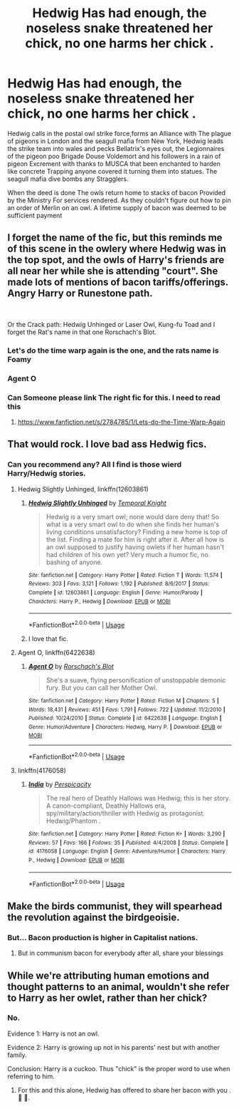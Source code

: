 #+TITLE: Hedwig Has had enough, the noseless snake threatened her chick, no one harms her chick .

* Hedwig Has had enough, the noseless snake threatened her chick, no one harms her chick .
:PROPERTIES:
:Author: pygmypuffonacid
:Score: 194
:DateUnix: 1576706105.0
:DateShort: 2019-Dec-19
:END:
Hedwig calls in the postal owl strike force,forms an Alliance with The plague of pigeons in London and the seagull mafia from New York, Hedwig leads the strike team into wales and pecks Bellatrix's eyes out, the Legionnaires of the pigeon poo Brigade Douse Voldemort and his followers in a rain of pigeon Excrement with thanks to MUSCA that been enchanted to harden like concrete Trapping anyone covered it turning them into statues. The seagull mafia dive bombs any Stragglers.

When the deed is done The owls return home to stacks of bacon Provided by the Ministry For services rendered. As they couldn't figure out how to pin an order of Merlin on an owl. A lifetime supply of bacon was deemed to be sufficient payment


** I forget the name of the fic, but this reminds me of this scene in the owlery where Hedwig was in the top spot, and the owls of Harry's friends are all near her while she is attending "court". She made lots of mentions of bacon tariffs/offerings. Angry Harry or Runestone path.

​

Or the Crack path: Hedwig Unhinged or Laser Owl, Kung-fu Toad and I forget the Rat's name in that one Rorschach's Blot.
:PROPERTIES:
:Author: Nyanmaru_San
:Score: 24
:DateUnix: 1576718646.0
:DateShort: 2019-Dec-19
:END:

*** Let's do the time warp again is the one, and the rats name is Foamy
:PROPERTIES:
:Author: RayvenQ
:Score: 12
:DateUnix: 1576720254.0
:DateShort: 2019-Dec-19
:END:


*** Agent O
:PROPERTIES:
:Author: CaptJCat33
:Score: 4
:DateUnix: 1576719991.0
:DateShort: 2019-Dec-19
:END:


*** Can Someone please link The right fic for this. I need to read this
:PROPERTIES:
:Author: pygmypuffonacid
:Score: 1
:DateUnix: 1576793582.0
:DateShort: 2019-Dec-20
:END:

**** [[https://www.fanfiction.net/s/2784785/1/Lets-do-the-Time-Warp-Again]]
:PROPERTIES:
:Author: Nyanmaru_San
:Score: 1
:DateUnix: 1576803358.0
:DateShort: 2019-Dec-20
:END:


** That would rock. I love bad ass Hedwig fics.
:PROPERTIES:
:Author: luca-lucario
:Score: 52
:DateUnix: 1576715117.0
:DateShort: 2019-Dec-19
:END:

*** Can you recommend any? All I find is those wierd Harry/Hedwig stories.
:PROPERTIES:
:Author: call_me_mistress99
:Score: 9
:DateUnix: 1576737922.0
:DateShort: 2019-Dec-19
:END:

**** Hedwig Slightly Unhinged, linkffn(12603861)
:PROPERTIES:
:Author: machjacob51141
:Score: 9
:DateUnix: 1576739328.0
:DateShort: 2019-Dec-19
:END:

***** [[https://www.fanfiction.net/s/12603861/1/][*/Hedwig Slightly Unhinged/*]] by [[https://www.fanfiction.net/u/1057022/Temporal-Knight][/Temporal Knight/]]

#+begin_quote
  Hedwig is a very smart owl; none would dare deny that! So what is a very smart owl to do when she finds her human's living conditions unsatisfactory? Finding a new home is top of the list. Finding a mate for him is right after it. After all how is an owl supposed to justify having owlets if her human hasn't had children of his own yet? Very much a humor fic, no bashing of anyone.
#+end_quote

^{/Site/:} ^{fanfiction.net} ^{*|*} ^{/Category/:} ^{Harry} ^{Potter} ^{*|*} ^{/Rated/:} ^{Fiction} ^{T} ^{*|*} ^{/Words/:} ^{11,574} ^{*|*} ^{/Reviews/:} ^{303} ^{*|*} ^{/Favs/:} ^{3,121} ^{*|*} ^{/Follows/:} ^{1,192} ^{*|*} ^{/Published/:} ^{8/6/2017} ^{*|*} ^{/Status/:} ^{Complete} ^{*|*} ^{/id/:} ^{12603861} ^{*|*} ^{/Language/:} ^{English} ^{*|*} ^{/Genre/:} ^{Humor/Parody} ^{*|*} ^{/Characters/:} ^{Harry} ^{P.,} ^{Hedwig} ^{*|*} ^{/Download/:} ^{[[http://www.ff2ebook.com/old/ffn-bot/index.php?id=12603861&source=ff&filetype=epub][EPUB]]} ^{or} ^{[[http://www.ff2ebook.com/old/ffn-bot/index.php?id=12603861&source=ff&filetype=mobi][MOBI]]}

--------------

*FanfictionBot*^{2.0.0-beta} | [[https://github.com/tusing/reddit-ffn-bot/wiki/Usage][Usage]]
:PROPERTIES:
:Author: FanfictionBot
:Score: 9
:DateUnix: 1576739353.0
:DateShort: 2019-Dec-19
:END:


***** I love that fic.
:PROPERTIES:
:Author: jaguarlyra
:Score: 1
:DateUnix: 1576743238.0
:DateShort: 2019-Dec-19
:END:


**** Agent O, linkffn(6422638)
:PROPERTIES:
:Author: ladyaribeth19
:Score: 1
:DateUnix: 1576760446.0
:DateShort: 2019-Dec-19
:END:

***** [[https://www.fanfiction.net/s/6422638/1/][*/Agent O/*]] by [[https://www.fanfiction.net/u/686093/Rorschach-s-Blot][/Rorschach's Blot/]]

#+begin_quote
  She's a suave, flying personification of unstoppable demonic fury. But you can call her Mother Owl.
#+end_quote

^{/Site/:} ^{fanfiction.net} ^{*|*} ^{/Category/:} ^{Harry} ^{Potter} ^{*|*} ^{/Rated/:} ^{Fiction} ^{M} ^{*|*} ^{/Chapters/:} ^{5} ^{*|*} ^{/Words/:} ^{18,431} ^{*|*} ^{/Reviews/:} ^{451} ^{*|*} ^{/Favs/:} ^{1,791} ^{*|*} ^{/Follows/:} ^{722} ^{*|*} ^{/Updated/:} ^{11/2/2010} ^{*|*} ^{/Published/:} ^{10/24/2010} ^{*|*} ^{/Status/:} ^{Complete} ^{*|*} ^{/id/:} ^{6422638} ^{*|*} ^{/Language/:} ^{English} ^{*|*} ^{/Genre/:} ^{Humor/Adventure} ^{*|*} ^{/Characters/:} ^{Hedwig,} ^{Harry} ^{P.} ^{*|*} ^{/Download/:} ^{[[http://www.ff2ebook.com/old/ffn-bot/index.php?id=6422638&source=ff&filetype=epub][EPUB]]} ^{or} ^{[[http://www.ff2ebook.com/old/ffn-bot/index.php?id=6422638&source=ff&filetype=mobi][MOBI]]}

--------------

*FanfictionBot*^{2.0.0-beta} | [[https://github.com/tusing/reddit-ffn-bot/wiki/Usage][Usage]]
:PROPERTIES:
:Author: FanfictionBot
:Score: 2
:DateUnix: 1576760464.0
:DateShort: 2019-Dec-19
:END:


**** linkffn(4176058)
:PROPERTIES:
:Author: __Pers
:Score: 1
:DateUnix: 1576767707.0
:DateShort: 2019-Dec-19
:END:

***** [[https://www.fanfiction.net/s/4176058/1/][*/India/*]] by [[https://www.fanfiction.net/u/1446455/Perspicacity][/Perspicacity/]]

#+begin_quote
  The real hero of Deathly Hallows was Hedwig; this is her story. A canon-compliant, Deathly Hallows era, spy/military/action/thriller with Hedwig as protagonist. Hedwig/Phantom .
#+end_quote

^{/Site/:} ^{fanfiction.net} ^{*|*} ^{/Category/:} ^{Harry} ^{Potter} ^{*|*} ^{/Rated/:} ^{Fiction} ^{K+} ^{*|*} ^{/Words/:} ^{3,290} ^{*|*} ^{/Reviews/:} ^{57} ^{*|*} ^{/Favs/:} ^{166} ^{*|*} ^{/Follows/:} ^{35} ^{*|*} ^{/Published/:} ^{4/4/2008} ^{*|*} ^{/Status/:} ^{Complete} ^{*|*} ^{/id/:} ^{4176058} ^{*|*} ^{/Language/:} ^{English} ^{*|*} ^{/Genre/:} ^{Adventure/Humor} ^{*|*} ^{/Characters/:} ^{Harry} ^{P.,} ^{Hedwig} ^{*|*} ^{/Download/:} ^{[[http://www.ff2ebook.com/old/ffn-bot/index.php?id=4176058&source=ff&filetype=epub][EPUB]]} ^{or} ^{[[http://www.ff2ebook.com/old/ffn-bot/index.php?id=4176058&source=ff&filetype=mobi][MOBI]]}

--------------

*FanfictionBot*^{2.0.0-beta} | [[https://github.com/tusing/reddit-ffn-bot/wiki/Usage][Usage]]
:PROPERTIES:
:Author: FanfictionBot
:Score: 1
:DateUnix: 1576767720.0
:DateShort: 2019-Dec-19
:END:


** Make the birds communist, they will spearhead the revolution against the birdgeoisie.
:PROPERTIES:
:Score: 37
:DateUnix: 1576710848.0
:DateShort: 2019-Dec-19
:END:

*** But... Bacon production is higher in Capitalist nations.
:PROPERTIES:
:Author: pygmypuffonacid
:Score: 29
:DateUnix: 1576711593.0
:DateShort: 2019-Dec-19
:END:

**** But in communism bacon for everybody after all, share your blessings
:PROPERTIES:
:Author: NoxIsAGoodBoy
:Score: 10
:DateUnix: 1576711871.0
:DateShort: 2019-Dec-19
:END:


** While we're attributing human emotions and thought patterns to an animal, wouldn't she refer to Harry as her owlet, rather than her chick?
:PROPERTIES:
:Author: Zeev89
:Score: 6
:DateUnix: 1576722011.0
:DateShort: 2019-Dec-19
:END:

*** No.

Evidence 1: Harry is not an owl.

Evidence 2: Harry is growing up not in his parents' nest but with another family.

Conclusion: Harry is a cuckoo. Thus "chick" is the proper word to use when referring to him.
:PROPERTIES:
:Author: Krististrasza
:Score: 24
:DateUnix: 1576745273.0
:DateShort: 2019-Dec-19
:END:

**** For this and this alone, Hedwig has offered to share her bacon with you . 🥓 🦉.
:PROPERTIES:
:Author: pygmypuffonacid
:Score: 4
:DateUnix: 1576793470.0
:DateShort: 2019-Dec-20
:END:
